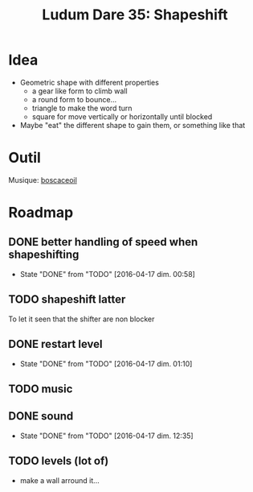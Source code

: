 #+title: Ludum Dare 35: Shapeshift

* Idea
- Geometric shape with different properties
  - a gear like form to climb wall
  - a round form to bounce...
  - triangle to make the word turn
  - square for move vertically or horizontally until blocked
- Maybe "eat" the different shape to gain them, or something like that
* Outil
Musique: [[http://boscaceoil.net/][boscaceoil]]
* Roadmap
** DONE better handling of speed when shapeshifting
- State "DONE"       from "TODO"       [2016-04-17 dim. 00:58]
** TODO shapeshift latter
To let it seen that the shifter are non blocker
** DONE restart level
- State "DONE"       from "TODO"       [2016-04-17 dim. 01:10]
** TODO music
** DONE sound
- State "DONE"       from "TODO"       [2016-04-17 dim. 12:35]
** TODO levels (lot of)
- make a wall arround it...
